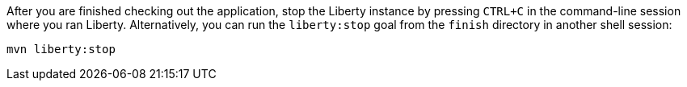 After you are finished checking out the application, stop the Liberty instance by pressing `CTRL+C` in the command-line session where you ran Liberty. Alternatively, you can run the `liberty:stop` goal from the `finish` directory in another shell session:

[role='command']
```
mvn liberty:stop
```
